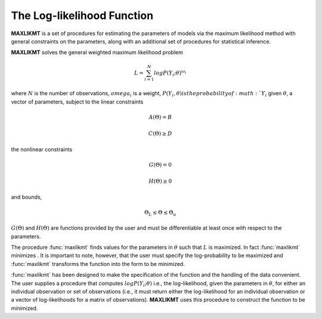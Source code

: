 The Log-likelihood Function
=============================

**MAXLIKMT** is a set of procedures for estimating the parameters of models via the maximum likelihood method with general constraints on the parameters, along with an additional set of procedures for statistical inference.

**MAXLIKMT** solves the general weighted maximum likelihood problem

.. math:: L = \sum^N_{i=1} log P(Y_i;\theta)^{\omega_i}

where :math:`N` is the number of observations, :math:`omega_i` is a weight, :math:`P(Y_i, \theta) is the probability of :math:`Y_i` given :math:`\theta`, a vector of parameters, subject to the linear constraints

.. math:: A(\Theta) = B
.. math:: C(\Theta) \geq D          

the nonlinear constraints
 
.. math:: G(\Theta) = 0
.. math:: H(\Theta) \geq 0     

and bounds, 
  
.. math:: \Theta_L \leq \Theta \leq \Theta_u
  
:math:`G(\Theta)` and :math:`H(\Theta)` are functions provided by the user and must be differentiable at least once with respect to the parameters.

The procedure :func:`maxlikmt` finds values for the parameters in :math:`\theta` such that :math:`L` is maximized. In fact :func:`maxlikmt` minimizes . It is important to note, however, that the user must specify the log-probability to be maximized and :func:`maxlikmt` transforms the function into the form to be minimized.

:func:`maxlikmt` has been designed to make the specification of the function and the handling of the data convenient. The user supplies a procedure that computes :math:`log P(Y_i; \theta)` i.e., the log-likelihood, given the parameters in :math:`\theta`, for either an individual observation or set of observations (i.e., it must return either the log-likelihood for an individual observation or a vector of log-likelihoods for a matrix of observations). **MAXLIKMT** uses this procedure to construct the function to be minimized.
